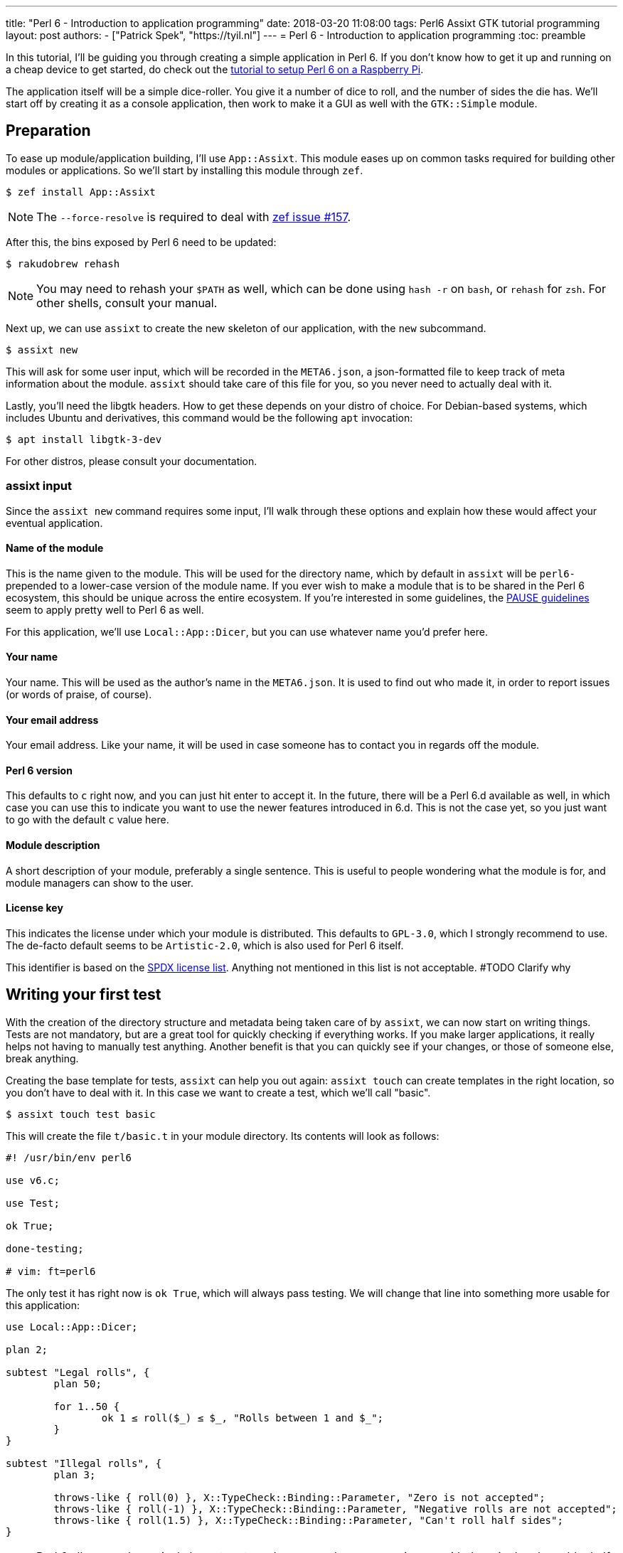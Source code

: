 ---
title: "Perl 6 - Introduction to application programming"
date: 2018-03-20 11:08:00
tags: Perl6 Assixt GTK tutorial programming
layout: post
authors:
  - ["Patrick Spek", "https://tyil.nl"]
---
= Perl 6 - Introduction to application programming
:toc: preamble

In this tutorial, I'll be guiding you through creating a simple application in
Perl 6. If you don't know how to get it up and running on a cheap device to get
started, do check out the
link:/tutorials/perl6-setting-up-a-raspberry-perl/[tutorial to setup Perl 6 on
a Raspberry Pi].

The application itself will be a simple dice-roller. You give it a number of
dice to roll, and the number of sides the die has. We'll start off by creating
it as a console application, then work to make it a GUI as well with the
`GTK::Simple` module.

== Preparation
To ease up module/application building, I'll use `App::Assixt`. This module
eases up on common tasks required for building other modules or applications.
So we'll start by installing this module through `zef`.

[source]
----
$ zef install App::Assixt
----

[NOTE]
====
The `--force-resolve` is required to deal with
https://github.com/ugexe/zef/issues/157[zef issue #157].
====

After this, the bins exposed by Perl 6 need to be updated:

[source]
----
$ rakudobrew rehash
----

[NOTE]
====
You may need to rehash your `$PATH` as well, which can be done using `hash -r`
on `bash`, or `rehash` for `zsh`. For other shells, consult your manual.
====

Next up, we can use `assixt` to create the new skeleton of our application, with
the `new` subcommand.

[source]
----
$ assixt new
----

This will ask for some user input, which will be recorded in the `META6.json`,
a json-formatted file to keep track of meta information about the module.
`assixt` should take care of this file for you, so you never need to actually
deal with it.

Lastly, you'll need the libgtk headers. How to get these depends on your distro
of choice. For Debian-based systems, which includes Ubuntu and derivatives, this
command would be the following `apt` invocation:

[source]
----
$ apt install libgtk-3-dev
----

For other distros, please consult your documentation.

=== assixt input
Since the `assixt new` command requires some input, I'll walk through these
options and explain how these would affect your eventual application.

==== Name of the module
This is the name given to the module. This will be used for the directory name,
which by default in `assixt` will be `perl6-` prepended to a lower-case version
of the module name. If you ever wish to make a module that is to be shared in
the Perl 6 ecosystem, this should be unique across the entire ecosystem.  If
you're interested in some guidelines, the
https://pause.perl.org/pause/query?ACTION=pause_namingmodules[PAUSE guidelines]
seem to apply pretty well to Perl 6 as well.

For this application, we'll use `Local::App::Dicer`, but you can use whatever
name you'd prefer here.

==== Your name
Your name. This will be used as the author's name in the `META6.json`. It is
used to find out who made it, in order to report issues (or words of praise,
of course).

==== Your email address
Your email address. Like your name, it will be used in case someone has to
contact you in regards off the module.

==== Perl 6 version
This defaults to `c` right now, and you can just hit enter to accept it. In the
future, there will be a Perl 6.d available as well, in which case you can use
this to indicate you want to use the newer features introduced in 6.d. This is
not the case yet, so you just want to go with the default `c` value here.

==== Module description
A short description of your module, preferably a single sentence. This is
useful to people wondering what the module is for, and module managers can show
to the user.

==== License key
This indicates the license under which your module is distributed. This
defaults to `GPL-3.0`, which I strongly recommend to use. The de-facto
default seems to be `Artistic-2.0`, which is also used for Perl 6 itself.

This identifier is based on the https://spdx.org/licenses/[SPDX license list].
Anything not mentioned in this list is not acceptable. #TODO Clarify why

== Writing your first test
With the creation of the directory structure and metadata being taken care of
by `assixt`, we can now start on writing things. Tests are not mandatory, but
are a great tool for quickly checking if everything works. If you make larger
applications, it really helps not having to manually test anything. Another
benefit is that you can quickly see if your changes, or those of someone else,
break anything.

Creating the base template for tests, `assixt` can help you out again: `assixt
touch` can create templates in the right location, so you don't have to deal
with it. In this case we want to create a test, which we'll call "basic".

[source]
----
$ assixt touch test basic
----

This will create the file `t/basic.t` in your module directory. Its contents
will look as follows:

[source,perl6]
----
#! /usr/bin/env perl6

use v6.c;

use Test;

ok True;

done-testing;

# vim: ft=perl6
----

The only test it has right now is `ok True`, which will always pass testing. We
will change that line into something more usable for this application:

[source,perl6]
----
use Local::App::Dicer;

plan 2;

subtest "Legal rolls", {
	plan 50;

	for 1..50 {
		ok 1 ≤ roll($_) ≤ $_, "Rolls between 1 and $_";
	}
}

subtest "Illegal rolls", {
	plan 3;

	throws-like { roll(0) }, X::TypeCheck::Binding::Parameter, "Zero is not accepted";
	throws-like { roll(-1) }, X::TypeCheck::Binding::Parameter, "Negative rolls are not accepted";
	throws-like { roll(1.5) }, X::TypeCheck::Binding::Parameter, "Can't roll half sides";
}
----

[NOTE]
====
Perl 6 allows mathematical characters to make your code more concise, as with
the ≤ in the above block. If you use http://www.vim.org/[vim], you can make use
of the https://github.com/vim-perl/vim-perl6[vim-perl6] plugin, which has an
option to change the longer, ascii-based ops (in this case `\<=`) into the
shorter unicode based ops (in this case `≤`). This specific feature requires
`let g:perl6_unicode_abbrevs = 1` in your `vimrc` to be enabled with
`vim-perl6`.

If that's not an option, you can use a
https://en.wikipedia.org/wiki/Compose_key[compose key]. If that is not viable
either, you can also stick to using the ascii-based ops. Perl 6 supports both
of them.
====

This will run 53 tests, split up in two
https://docs.perl6.org/language/testing#Grouping_tests[subtests]. Subtests are
used to logically group your tests. In this case, the calls that are correct
are in one subtest, the calls that should be rejected are in another.

The `plan` keywords indicate how many tests should be run. This will help spot
errors in case your expectations were not matched. For more information on
testing, check out https://docs.perl6.org/language/testing[the Perl 6 docs on
testing].

We're making use of two test routines, `ok` and `throws-like`. `ok` is a
simple test: if the given statement is truthy, the test succeeds. The other
one, `throws-like`, might require some more explanation. The first argument it
expects is a code block, hence the `{ }`. Inside this block, you can run any
code you want. In this case, we run code that we know shouldn't work. The
second argument is the exception it should throw. The test succeeds if the
right exception is thrown. Both `ok` and `throws-like` accept a descriptive
string as optional last argument.

=== Running the tests
A test is useless if you can't easily run it. For this, the `prove` utility
exists. You can use `assixt test` to run these tests properly as well, saving
you from having to manually type out the full `prove` command with options.

[source]
----
$ assixt test
----

You might notice the tests are currently failing, which is correct. The
`Local::App::Dicer` module doesn't exist yet to test against. We'll be working
on that next.

[NOTE]
====
For those interested, the command run by `assixt test` is `prove -e "perl6
-Ilib" t`. This will include the `lib` directory into the `PERL6PATH` to be
able to access the libraries we'll be making. The `t` argument specifies the
directory containing the tests.
====

== Creating the library
Again, let's start with a `assixt` command to create the base template. This
time, instead of `touch test`, we'll use `touch lib`.

[source]
----
$ assixt touch unit Local::App::Dicer
----

This will generate a template file at `lib/Local/App/Dicer.pm6` which some
defaults set. The file will look like this.

[source,perl6]
----
#! /usr/bin/env false

use v6.c;

unit module Local::App::Dicer;
----

The first line is a https://en.wikipedia.org/wiki/Shebang_(Unix)[shebang]. It
informs the shell what to do when you try to run the file as an executable
program. In this case, it will run `false`, which immediately exits with a
non-success code. This file needs to be run as a Perl 6 module file, and
running it as a standalone file is an error.

The `use v6.c` line indicates what version of Perl 6 should be used, and is
taken from the `META6.json`, which was generated with `assixt new`.  The last
line informs the name of this module, which is `Local::App::Dicer`. Beneath
this, we can add subroutines, which can be exported. These can then be accessed
from other Perl 6 files that `use` this module.

=== Creating the `roll` subroutine
Since we want to be able to `roll` a die, we'll create a subroutine to do
exactly that. Let's start with the signature, which tells the compiler the name
of the subroutine, which arguments it accepts, their types and what type the
subroutine will return.

[TIP]
====
Perl 6 is gradually typed, so all type information is optional. The subroutine
arguments are optional too, but you will rarely want a subroutine that doesn't
have an argument list.
====

[source,perl6]
----
sub roll($sides) is export
{
	$sides
}
----

Let's break this down.

- `sub` informs the compiler we're going to create a subroutine.
- `roll` is the name of the subroutine we're going to create.
- `$sides` defines an argument used by the subroutine.
- `is export` tells the compiler that this subroutine is to be exported. This
  allows access to the subroutine to another program that imports this module
  through a `use`.
- `{ $sides }` is the subroutine body. In Perl 6, the last statement is also
  the return value in a code block, thus this returns the value of $sides. A
  closing `;` is also not required for the last statement in a block.

If you run `assixt test` now, you can see it only fails 1/2 subtests:

[source]
----
# TODO: Add output of failing tests
----

Something is going right, but not all of it yet. The 3 tests to check for
illegal rolls are still failing, because there's no constraints on the input of
the subroutine.

=== Adding constraints
The first constraint we'll add is to limit the value of `$sides` to an `Int:D`.
The first part of this constraint is common in many languages, the `Int` part.
The `:D` requires the argument to be **defined**. This forces an actual
existing instance of `Int`, not a `Nil` or undefined value.

[source,perl6]
----
sub roll(Int:D $sides) is export
----

Fractional input is no longer allowed, since an `Int` is always a round number.
But an `Int` is still allowed to be 0 or negative, which isn't possible in a
dice roll. Nearly every language will make you solve these two cases in the
subroutine body. But in Perl 6, you can add another constraint in the signature
that checks for exactly that:

[source,perl6]
----
sub roll(Int:D $sides where $sides > 0) is export
----

The `where` part specifies additional constraints, in this case `$sides > 0`.
So now, only round numbers larger than 0 are allowed. If you run `assixt test`
again, you should see all tests passing, indicating that all illegal rolls are
now correctly disallowed.

=== Returning a random number
So now that we can be sure that the input is always correct, we can start on
making the output more random. In Perl 6, you can take a number and call
`.rand` on it, to get a random number between 0 and the value of the number you
called it on. This in turn can be rounded up to get a number ranging from 1 to
the value of the number you called `.rand` on. These two method calls can also
be changed to yield concise code:

[source,perl6]
----
sub roll(Int:D $sides where $sides > 0) is export
{
	$sides.rand.ceiling
}
----

That's all we need from the library itself. Now we can start on making a usable
program out of it.

== Adding a console interface
First off, a console interface. `assixt` can `touch` a starting point for an
executable script as well, using `assixt touch bin`:

[source]
----
$ assixt touch bin dicer
----

This will create the file `bin/dicer` in your repository, with the following
template:

[source,perl6]
----
#! /usr/bin/env perl6

use v6.c;

sub MAIN
{
	…
}
----

The program will run the `MAIN` sub by default. We want to slightly change this
`MAIN` signature though, since we want to accept user input. And it just so
happens that you can specify the command line parameters in the `MAIN`
signature in Perl 6. This lets us add constraints to the parameters and give
them better names with next to no effort. We want to accept two numbers, one
for the number of dice, and one for the number of sides per die:

[source,perl6]
----
sub MAIN(Int:D $dice, Int:D $sides where { $dice > 0 && $sides > 0 })
----

Here we see the `where` applying constraints again. If you try running this
program in its current state, you'll have to run the following:

[source]
----
$ perl6 -Ilib bin/dicer
Usage:
  bin/dicer <dice> <sides>
----

This will return a list of all possible ways to invoke the program. There's one
slight problem right now. The usage description does not inform the user that
both arguments need to be larger than 0. We'll take care of that in a moment.
First we'll make this part work the way we want.

To do that, let's add a `use` statement to our `lib` directory, and call the
`roll` function we created earlier. The `bin/dicer` file will come to look as
follows:

[source,perl6]
----
#! /usr/bin/env perl6

use v6.c;

use Local::App::Dicer;

sub MAIN(Int:D $dice, Int:D $sides where { $dice > 0 && $sides > 0 })
{
	say $dice × roll($sides)
}
----

[NOTE]
====
Just like the `≤` character, Perl 6 allows to use the proper multiplication
character `×` (this is not the letter `x`!). You can use the more widely known
`*` for multiplication as well.
====

If you run the program with the arguments `2` and `20` now, you'll get a random
number between 2 and 40, just like we expect:

[source]
----
$ perl6 -Ilib bin/dicer 2 20
18
----

=== The usage output
Now, we still have the trouble of illegal number input not clearly telling
what's wrong. We can do a neat trick with
https://docs.perl6.org/language/functions#index-entry-USAGE[the USAGE sub] to
achieve this. Perl 6 allows a subroutine with the name `USAGE` to be defined,
overriding the default behaviour.

Using this, we can generate a friendlier message informing the user what they
need to supply more clearly. The `USAGE` sub would look like this:

[source,perl6]
----
sub USAGE
{
	say "Dicer requires two positive, round numbers as arguments."
}
----

If you run the program with incorrect parameters now, it will show the text
from the `USAGE` subroutine. If the parameters are correct, it will run the
`MAIN` subroutine.

You now have a working console application in Perl 6!

== Making a simple GUI
But that's not all. Perl 6 has a module to create GUIs with the
https://www.gtk.org/[GTK library] as well. For this, we'll use the
http://modules.perl6.org/dist/GTK::Simple:github:perl6[`GTK::Simple`] module.

You can add this module as a dependency to the `Local::App::Dicer` repository
with `assixt` as well, using the `depend` command. By default, this will also
install the dependency locally so you can use it immediately.

[source]
----
$ assixt depend GTK::Simple
----

=== Multi subs
Next, we could create another executable file and call it `dicer-gtk`. However,
I can also use this moment to introduce
https://docs.perl6.org/language/glossary#index-entry-multi-method[multi
methods]. These are subs with the same name, but differing signatures. If a
call to such a sub could potentially match multiple signatures, the most
specific one will be used. We will add another `MAIN` sub, which will be called
when `bin/dicer` is called with the `--gtk` parameter.

We should also update the `USAGE` sub accordingly, of course. And while we're
at it, let's also include the `GTK::Simple` and `GTK::Simple::App` modules. The
first pulls in all the different GTK elements we will use later on, while the
latter pulls in the class for the base GTK application window.  The updated
`MAIN`, `USAGE` and `use` parts will now look like this:

[source,perl6]
----
use Local::App::Dicer;
use GTK::Simple;
use GTK::Simple::App;

multi sub MAIN(Int:D $dice, Int:D $sides where { $dice > 0 && $sides > 0 })
{
	say $dice × roll($sides)
}

multi sub MAIN(Bool:D :$gtk where $gtk == True)
{
	# TODO: Create the GTK version
}

sub USAGE
{
	say "Launch Dicer as a GUI with --gtk, or supply two positive, round numbers as arguments.";
}
----

There's a new thing in a signature header here as well, `:$gtk`. The `:` in
front of it makes it a named argument, instead of a positional one. When used
in a `MAIN`, this will allow it to be used like a long-opt, thus as `--gtk`.
Its use in general subroutine signatures is explained in the next chapter.

Running the application with `--gtk` gives no output now, because the body only
contains a comment. Let's fix that.

=== Creating the window
First off, we require a `GTK::Simple::App` instance. This is the main window,
in which we'll be able to put elements such as buttons, labels, and input
fields. We can create the `GTK::Simple::App` as follows:

[source,perl6]
----
my GTK::Simple::App $app .= new(title => "Dicer");
----

This one line brings in some new Perl 6 syntax, namely the `.=` operator.
There's also the use of a named argument in a regular subroutine.

The `.=` operator performs a method on the variable on the left. In our case,
it will call the `new` subroutine, which creates a new instance of the
`GTK::Simple::App` class. This is commonly referred to as the **constructor**.

The named argument list (`title \=> "Dicer"`) is another commonly used feature
in Perl 6. Any method can be given a non-positional, named parameter. This is
done by appending a `:` in front of the variable name in the sub signature.
This has already been used in our code, in `multi sub MAIN(Bool :$gtk where
$gtk == True)`. This has a couple of benefits, which are explained in the
https://docs.perl6.org/type/Signature#index-entry-positional_argument_%28Signature%29_named_argument_%28Signature%29[Perl
6 docs on signatures].

=== Creating the elements
Next up, we can create the elements we'd like to have visible in our
application window. We needed two inputs for the console version, so we'll
probably need two for the GUI version as well. Since we have two inputs, we
want labels for them. The roll itself will be performed on a button press.
Lastly, we will want another label to display the outcome. This brings us to 6
elements in total:

- 3 labels
- 2 entries
- 1 button

[source,perl6]
----
my GTK::Simple::Label $label-dice .= new(text => "Amount of dice");
my GTK::Simple::Label $label-sides .= new(text => "Dice value");
my GTK::Simple::Label $label-result .= new(text => "");
my GTK::Simple::Entry $entry-dice .= new(text => 0);
my GTK::Simple::Entry $entry-sides .= new(text => 0);
my GTK::Simple::Button $button-roll .= new(label => "Roll!");
----

This creates all elements we want to show to the user.

=== Show the elements in the application window
Now that we have our elements, let's put them into the application window.
We'll need to put them into a layout as well. For this, we'll use a grid. The
`GTK::Simple::Grid` constructor takes pairs, with the key being a tuple
containing 4 elements, and the value containing the element you want to show.
The tuple's elements are the `x`, `y`, `w` and `h`, which are the x
coordinates, y coordinates, width and height respectively. 

This in turn takes us to the following statement:

[source,perl6]
----
$app.set-content(
	GTK::Simple::Grid.new(
		[0, 0, 1, 1] => $label-dice,
		[1, 0, 1, 1] => $entry-dice,
		[0, 1, 1, 1] => $label-sides,
		[1, 1, 1, 1] => $entry-sides,
		[0, 2, 2, 1] => $button-roll,
		[0, 3, 2, 1] => $label-result,
	)
);
----

Put a `$app.run` beneath that, and try running `perl6 -Ilib bin/dicer --gtk`.
That should provide you with a GTK window with all the elements visible in the
position we want. To make it a little more appealing, we can add a
`border-width` to the `$app`, which adds a margin between the border of the
application window, and the grid inside the window.

[source,perl6]
----
$app.border-width = 20;
$app.run;
----

You may notice that there's no `()` after the `run` method call. In Perl 6,
these are optional if you're not supplying any arguments any way.

=== Binding an action to the button
Now that we have a visible window, it's time to make the button perform an
action. The action we want to execute is to take the values from the two
inputs, roll the correct number of dice with the correct number of sides, and
present it to the user.

The base code for binding an action to a button is to call `.clicked.tap` on it,
and provide it with a code block. This code will be executed whenever the
button is clicked.

[source,perl6]
----
$button-roll.clicked.tap: {
};
----

You see we can also invoke a method using `:`, and then supplying its
arguments. This saves you the trouble of having to add additional `( )` around
the call, and in this case it would be annoying to have to deal with yet
another set of parens.

Next, we give the code block something to actually perform:

[source,perl6]
----
$button-roll.clicked.tap: {
	CATCH {
		$label-result.text = "Can't roll with those numbers";
	}

	X::TypeCheck::Binding::Parameter.new.throw if $entry-dice.text.Int < 1;

	$label-result.text = ($entry-dice.text.Int × roll($entry-sides.text.Int)).Str;
};
----

There's some new things in this block of code, so let's go over these.

- `CATCH` is the block in which we'll end up if an exception is thrown in this
  scope. `roll` will throw an exception if the parameters are wrong, and this
  allows us to cleanly deal with that.
- `X::TypeCheck::Binding::Parameter.new.throw` throws a new exception of type
  `X::TypeCheck::Binding::Parameter`. This is the same exception type as thrown
  by `roll` if something is wrong. We need to check the number of dice manually
  here, since `roll` doesn't take care of it, nor does any signature impose any
  restrictions on the value of the entry box.
- `if` behind another statement. This is something Perl 6 allows, and in some
  circumstances can result in cleaner code. It's used here because it improves
  the readability of the code, and to show that it's possible.

== The completed product
And with that, you should have a dice roller in Perl 6, with both a console and
GTK interface. Below you can find the complete, finished sourcefiles which you
should have by now.

=== t/basic.t
[source,perl6]
----
#! /usr/bin/env perl6

use v6.c;

use Test;
use Local::App::Dicer;

plan 2;

subtest "Legal rolls", {
	plan 50;

	for 1..50 {
		ok 1 ≤ roll($_) ≤ $_, "Rolls between 1 and $_";
	}
}

subtest "Illegal rolls", {
	plan 3;

	throws-like { roll(0) }, X::TypeCheck::Binding::Parameter, "Zero is not accepted";
	throws-like { roll(-1) }, X::TypeCheck::Binding::Parameter, "Negative rolls are not accepted";
	throws-like { roll(1.5) }, X::TypeCheck::Binding::Parameter, "Can't roll half sides";
}

done-testing;

# vim: ft=perl6
----

=== lib/Local/App/Dicer.pm6
[source,perl6]
----
#! /usr/bin/env false

use v6.c;

unit module Local::App::Dicer;

sub roll(Int:D $sides where $sides > 0) is export
{
	$sides.rand.ceiling;
}
----

=== bin/dicer
[source,perl6]
----
#! /usr/bin/env perl6

use v6.c;

use Local::App::Dicer;
use GTK::Simple;
use GTK::Simple::App;

multi sub MAIN(Int:D $dice, Int:D $sides where { $dice > 0 && $sides > 0 })
{
	say $dice × roll($sides)
}

multi sub MAIN(Bool:D :$gtk where $gtk == True)
{
	my GTK::Simple::App $app .= new(title => "Dicer");
	my GTK::Simple::Label $label-dice .= new(text => "Number of dice");
	my GTK::Simple::Label $label-sides .= new(text => "Number of sides per die");
	my GTK::Simple::Label $label-result .= new(text => "");
	my GTK::Simple::Entry $entry-dice .= new(text => 0);
	my GTK::Simple::Entry $entry-sides .= new(text => 0);
	my GTK::Simple::Button $button-roll .= new(label => "Roll!");

	$app.set-content(
		GTK::Simple::Grid.new(
			[0, 0, 1, 1] => $label-dice,
			[1, 0, 1, 1] => $entry-dice,
			[0, 1, 1, 1] => $label-sides,
			[1, 1, 1, 1] => $entry-sides,
			[0, 2, 2, 1] => $button-roll,
			[0, 3, 2, 1] => $label-result,
		)
	);

	$button-roll.clicked.tap: {
		CATCH {
			$label-result.text = "Can't roll with those numbers";
		}

		X::TypeCheck::Binding::Parameter.new.throw if $entry-dice.text.Int < 1;

		$label-result.text = ($entry-dice.text.Int × roll($entry-sides.text.Int)).Str;
	};

	$app.border-width = 20;

	$app.run;
}

sub USAGE
{
	say "Launch Dicer as a GUI with --gtk, or supply two positive, round numbers as arguments.";
}
----

== Installing your module
Now that you have a finished application, you probably want to install it as
well, so you can run it by calling `dicer` in your shell. For this, we'll be
using `zef`.

To install a local module, tell `zef` to try and install the local directory
you're in:

[source]
----
$ zef install .
----

This will resolve the dependencies of the local module, and then install it.
You should now be able to run `dicer` from anywhere.

[WARNING]
====
With most shells, you have to "rehash" your `$PATH` as well. On `bash`, this is
done with `hash -r`, on `zsh` it's `rehash`. If you're using any other shell,
please consult the manual.
====
